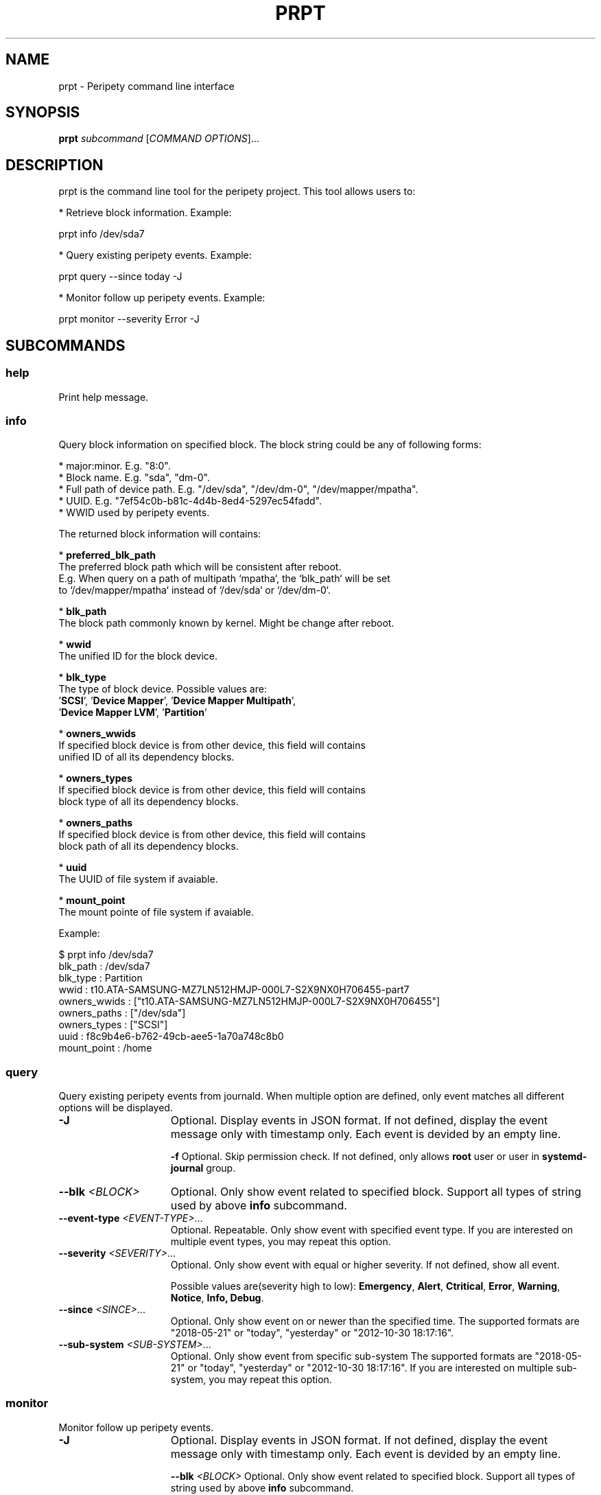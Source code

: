 .TH PRPT "1" "May 2018" "prpt 0.1.0" "peripety"
.SH NAME
prpt - Peripety command line interface

.SH SYNOPSIS
.B prpt \fIsubcommand\fR [\fICOMMAND OPTIONS\fR]...

.SH DESCRIPTION
prpt is the command line tool for the peripety project.
This tool allows users to:

 * Retrieve block information. Example:

    prpt info /dev/sda7

 * Query existing peripety events. Example:

    prpt query --since today -J


 * Monitor follow up peripety events. Example:

    prpt monitor --severity Error -J


.SH SUBCOMMANDS
.SS help
Print help message.

.SS info
Query block information on specified block.
The block string could be any of following forms:

 * major:minor. E.g. "8:0".
 * Block name. E.g. "sda", "dm-0".
 * Full path of device path. E.g. "/dev/sda", "/dev/dm-0", "/dev/mapper/mpatha".
 * UUID. E.g. "7ef54c0b-b81c-4d4b-8ed4-5297ec54fadd".
 * WWID used by peripety events.

The returned block information will contains:

 * \fBpreferred_blk_path\fR
   The preferred block path which will be consistent after reboot.
   E.g. When query on a path of multipath `mpatha`, the `blk_path` will be set
   to `/dev/mapper/mpatha` instead of `/dev/sda` or `/dev/dm-0`.

 * \fBblk_path\fR
   The block path commonly known by kernel. Might be change after reboot.

 * \fBwwid\fR
   The unified ID for the block device.

 * \fBblk_type\fR
   The type of block device. Possible values are:
   '\fBSCSI\fR', '\fBDevice Mapper\fR', '\fBDevice Mapper Multipath\fR',
   '\fBDevice Mapper LVM\fR', '\fBPartition\fR'

 * \fBowners_wwids\fR
   If specified block device is from other device, this field will contains
   unified ID of all its dependency blocks.

 * \fBowners_types\fR
   If specified block device is from other device, this field will contains
   block type of all its dependency blocks.

 * \fBowners_paths\fR
   If specified block device is from other device, this field will contains
   block path of all its dependency blocks.

 * \fBuuid\fR
   The UUID of file system if avaiable.

 * \fBmount_point\fR
   The mount pointe of file system if avaiable.


Example:

.nf
    $ prpt info /dev/sda7
    blk_path     : /dev/sda7
    blk_type     : Partition
    wwid         : t10.ATA-SAMSUNG-MZ7LN512HMJP-000L7-S2X9NX0H706455-part7
    owners_wwids : ["t10.ATA-SAMSUNG-MZ7LN512HMJP-000L7-S2X9NX0H706455"]
    owners_paths : ["/dev/sda"]
    owners_types : ["SCSI"]
    uuid         : f8c9b4e6-b762-49cb-aee5-1a70a748c8b0
    mount_point  : /home
.fi

.SS query
Query existing peripety events from journald. When multiple option are defined,
only event matches all different options will be displayed.

.TP 15
\fB-J\fR
Optional. Display events in JSON format. If not defined, display the event
message only with timestamp only.
Each event is devided by an empty line.

\fB-f\fR
Optional. Skip permission check. If not defined, only allows \fBroot\fR user or
user in \fBsystemd-journal\fR group.

.TP
\fB--blk\fR \fI<BLOCK>\fR
Optional. Only show event related to specified block. Support all types of
string used by above \fBinfo\fR subcommand.

.TP
\fB--event-type\fR \fI<EVENT-TYPE>\fR...
Optional. Repeatable. Only show event with specified event type.
If you are interested on multiple event types, you may repeat this option.

.TP
\fB--severity\fR \fI<SEVERITY>\fR...
Optional. Only show event with equal or higher severity. If not defined,
show all event.

Possible values are(severity high to low): \fBEmergency\fR, \fBAlert\fR,
\fBCtritical\fR, \fBError\fR, \fBWarning\fR, \fBNotice\fR, \fBInfo\fr,
\fBDebug\fR.

.TP
\fB--since\fR \fI<SINCE>\fR...
Optional. Only show event on or newer than the specified time.
The supported formats are "2018-05-21" or "today", "yesterday" or
"2012-10-30 18:17:16".

.TP
\fB--sub-system\fR \fI<SUB-SYSTEM>\fR...
Optional. Only show event from specific sub-system
The supported formats are "2018-05-21" or "today", "yesterday" or
"2012-10-30 18:17:16".
If you are interested on multiple sub-system, you may repeat this option.

.SS monitor
Monitor follow up peripety events.

.TP 15
\fB-J\fR
Optional. Display events in JSON format. If not defined, display the event
message only with timestamp only.
Each event is devided by an empty line.

\fB--blk\fR \fI<BLOCK>\fR
Optional. Only show event related to specified block. Support all types of
string used by above \fBinfo\fR subcommand.

.TP
\fB--event-type\fR \fI<EVENT-TYPE>\fR...
Optional. Repeatable. Only show event with specified event type.
If you are interested on multiple event types, you may repeat this option.

.TP
\fB--severity\fR \fI<SEVERITY>\fR...
Optional. Only show event with equal or higher severity. If not defined,
show all event.

Possible values are(severity high to low): \fBEmergency\fR, \fBAlert\fR,
\fBCtritical\fR, \fBError\fR, \fBWarning\fR, \fBNotice\fR, \fBInfo\fr,
\fBDebug\fR.

.TP
\fB--sub-system\fR \fI<SUB-SYSTEM>\fR...
Optional. Only show event from specific sub-system
The supported formats are "2018-05-21" or "today", "yesterday" or
"2012-10-30 18:17:16".
If you are interested on multiple sub-system, you may repeat this option.

.SH BUGS
Please report bugs to
\fIhttps://github.com/cathay4t/peripety/issues\fR
.SH AUTHOR
Gris Ge \fI<fge@redhat.com>\fR
